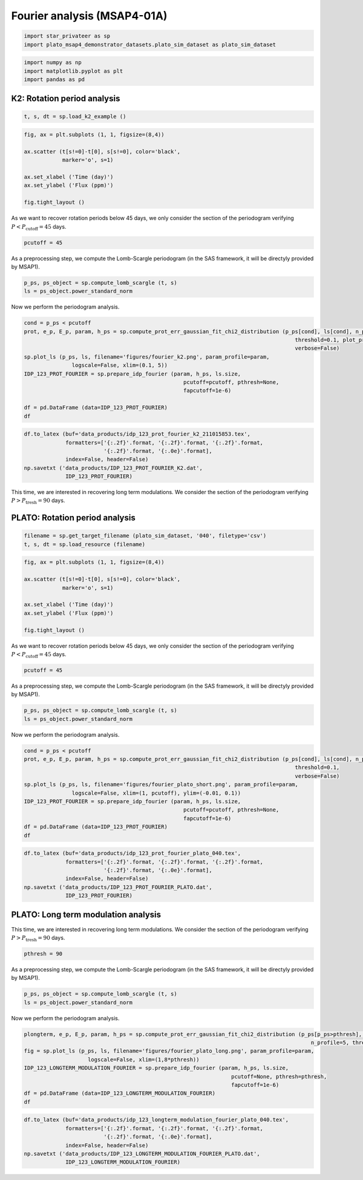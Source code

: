 Fourier analysis (MSAP4-01A)
============================

.. code:: ipython3

    import star_privateer as sp
    import plato_msap4_demonstrator_datasets.plato_sim_dataset as plato_sim_dataset

.. code:: ipython3

    import numpy as np
    import matplotlib.pyplot as plt
    import pandas as pd

K2: Rotation period analysis
----------------------------

.. code:: ipython3

    t, s, dt = sp.load_k2_example ()

.. code:: ipython3

    fig, ax = plt.subplots (1, 1, figsize=(8,4))
    
    ax.scatter (t[s!=0]-t[0], s[s!=0], color='black', 
                marker='o', s=1)
    
    ax.set_xlabel ('Time (day)')
    ax.set_ylabel ('Flux (ppm)')
    
    fig.tight_layout ()



.. image:: fourier_analysis_files/fourier_analysis_5_0.png


As we want to recover rotation periods below 45 days, we only consider
the section of the periodogram verifying
:math:`P < P_\mathrm{cutoff} = 45` days.

.. code:: ipython3

    pcutoff = 45

As a preprocessing step, we compute the Lomb-Scargle periodogram (in the
SAS framework, it will be directyly provided by MSAP1).

.. code:: ipython3

    p_ps, ps_object = sp.compute_lomb_scargle (t, s)
    ls = ps_object.power_standard_norm

Now we perform the periodogram analysis.

.. code:: ipython3

    cond = p_ps < pcutoff
    prot, e_p, E_p, param, h_ps = sp.compute_prot_err_gaussian_fit_chi2_distribution (p_ps[cond], ls[cond], n_profile=20, 
                                                                                         threshold=0.1, plot_procedure=False,
                                                                                         verbose=False)
    sp.plot_ls (p_ps, ls, filename='figures/fourier_k2.png', param_profile=param, 
                   logscale=False, xlim=(0.1, 5))
    IDP_123_PROT_FOURIER = sp.prepare_idp_fourier (param, h_ps, ls.size,
                                                      pcutoff=pcutoff, pthresh=None,
                                                      fapcutoff=1e-6)
    
    df = pd.DataFrame (data=IDP_123_PROT_FOURIER)
    df




.. raw:: html

    <div>
    <style scoped>
        .dataframe tbody tr th:only-of-type {
            vertical-align: middle;
        }
    
        .dataframe tbody tr th {
            vertical-align: top;
        }
    
        .dataframe thead th {
            text-align: right;
        }
    </style>
    <table border="1" class="dataframe">
      <thead>
        <tr style="text-align: right;">
          <th></th>
          <th>0</th>
          <th>1</th>
          <th>2</th>
          <th>3</th>
          <th>4</th>
        </tr>
      </thead>
      <tbody>
        <tr>
          <th>0</th>
          <td>2.759429</td>
          <td>0.036004</td>
          <td>0.036968</td>
          <td>0.422299</td>
          <td>1.000000e-16</td>
        </tr>
        <tr>
          <th>1</th>
          <td>1.393418</td>
          <td>0.013796</td>
          <td>0.014075</td>
          <td>0.216592</td>
          <td>1.000000e-16</td>
        </tr>
        <tr>
          <th>2</th>
          <td>0.775871</td>
          <td>0.007650</td>
          <td>0.007804</td>
          <td>0.057243</td>
          <td>1.000000e-16</td>
        </tr>
      </tbody>
    </table>
    </div>




.. image:: fourier_analysis_files/fourier_analysis_11_1.png


.. code:: ipython3

    df.to_latex (buf='data_products/idp_123_prot_fourier_k2_211015853.tex', 
                 formatters=['{:.2f}'.format, '{:.2f}'.format, '{:.2f}'.format,
                             '{:.2f}'.format, '{:.0e}'.format],  
                 index=False, header=False)
    np.savetxt ('data_products/IDP_123_PROT_FOURIER_K2.dat', 
                 IDP_123_PROT_FOURIER)

This time, we are interested in recovering long term modulations. We
consider the section of the periodogram verifying
:math:`P > P_\mathrm{tresh} = 90` days.

PLATO: Rotation period analysis
-------------------------------

.. code:: ipython3

    filename = sp.get_target_filename (plato_sim_dataset, '040', filetype='csv')
    t, s, dt = sp.load_resource (filename)

.. code:: ipython3

    fig, ax = plt.subplots (1, 1, figsize=(8,4))
    
    ax.scatter (t[s!=0]-t[0], s[s!=0], color='black', 
                marker='o', s=1)
    
    ax.set_xlabel ('Time (day)')
    ax.set_ylabel ('Flux (ppm)')
    
    fig.tight_layout ()



.. image:: fourier_analysis_files/fourier_analysis_16_0.png


As we want to recover rotation periods below 45 days, we only consider
the section of the periodogram verifying
:math:`P < P_\mathrm{cutoff} = 45` days.

.. code:: ipython3

    pcutoff = 45

As a preprocessing step, we compute the Lomb-Scargle periodogram (in the
SAS framework, it will be directyly provided by MSAP1).

.. code:: ipython3

    p_ps, ps_object = sp.compute_lomb_scargle (t, s)
    ls = ps_object.power_standard_norm

Now we perform the periodogram analysis.

.. code:: ipython3

    cond = p_ps < pcutoff
    prot, e_p, E_p, param, h_ps = sp.compute_prot_err_gaussian_fit_chi2_distribution (p_ps[cond], ls[cond], n_profile=20, 
                                                                                         threshold=0.1,
                                                                                         verbose=False)
    sp.plot_ls (p_ps, ls, filename='figures/fourier_plato_short.png', param_profile=param, 
                   logscale=False, xlim=(1, pcutoff), ylim=(-0.01, 0.1))
    IDP_123_PROT_FOURIER = sp.prepare_idp_fourier (param, h_ps, ls.size,
                                                      pcutoff=pcutoff, pthresh=None,
                                                      fapcutoff=1e-6)
    df = pd.DataFrame (data=IDP_123_PROT_FOURIER)
    df




.. raw:: html

    <div>
    <style scoped>
        .dataframe tbody tr th:only-of-type {
            vertical-align: middle;
        }
    
        .dataframe tbody tr th {
            vertical-align: top;
        }
    
        .dataframe thead th {
            text-align: right;
        }
    </style>
    <table border="1" class="dataframe">
      <thead>
        <tr style="text-align: right;">
          <th></th>
          <th>0</th>
          <th>1</th>
          <th>2</th>
          <th>3</th>
          <th>4</th>
        </tr>
      </thead>
      <tbody>
        <tr>
          <th>0</th>
          <td>25.969122</td>
          <td>5.252268</td>
          <td>8.819944</td>
          <td>0.041200</td>
          <td>1.000000e-16</td>
        </tr>
        <tr>
          <th>1</th>
          <td>36.172726</td>
          <td>9.338396</td>
          <td>19.307071</td>
          <td>0.032378</td>
          <td>1.000000e-16</td>
        </tr>
      </tbody>
    </table>
    </div>




.. image:: fourier_analysis_files/fourier_analysis_22_1.png


.. code:: ipython3

    df.to_latex (buf='data_products/idp_123_prot_fourier_plato_040.tex', 
                 formatters=['{:.2f}'.format, '{:.2f}'.format, '{:.2f}'.format,
                             '{:.2f}'.format, '{:.0e}'.format],  
                 index=False, header=False)
    np.savetxt ('data_products/IDP_123_PROT_FOURIER_PLATO.dat', 
                 IDP_123_PROT_FOURIER)

PLATO: Long term modulation analysis
------------------------------------

This time, we are interested in recovering long term modulations. We
consider the section of the periodogram verifying
:math:`P > P_\mathrm{tresh} = 90` days.

.. code:: ipython3

    pthresh = 90

As a preprocessing step, we compute the Lomb-Scargle periodogram (in the
SAS framework, it will be directyly provided by MSAP1).

.. code:: ipython3

    p_ps, ps_object = sp.compute_lomb_scargle (t, s)
    ls = ps_object.power_standard_norm

Now we perform the periodogram analysis.

.. code:: ipython3

    plongterm, e_p, E_p, param, h_ps = sp.compute_prot_err_gaussian_fit_chi2_distribution (p_ps[p_ps>pthresh], ls[p_ps>pthresh], 
                                                                                              n_profile=5, threshold=0.1, verbose=False)
    fig = sp.plot_ls (p_ps, ls, filename='figures/fourier_plato_long.png', param_profile=param, 
                        logscale=False, xlim=(1,8*pthresh))
    IDP_123_LONGTERM_MODULATION_FOURIER = sp.prepare_idp_fourier (param, h_ps, ls.size,
                                                                     pcutoff=None, pthresh=pthresh,
                                                                     fapcutoff=1e-6)
    df = pd.DataFrame (data=IDP_123_LONGTERM_MODULATION_FOURIER)
    df




.. raw:: html

    <div>
    <style scoped>
        .dataframe tbody tr th:only-of-type {
            vertical-align: middle;
        }
    
        .dataframe tbody tr th {
            vertical-align: top;
        }
    
        .dataframe thead th {
            text-align: right;
        }
    </style>
    <table border="1" class="dataframe">
      <thead>
        <tr style="text-align: right;">
          <th></th>
          <th>0</th>
          <th>1</th>
          <th>2</th>
          <th>3</th>
          <th>4</th>
        </tr>
      </thead>
      <tbody>
        <tr>
          <th>0</th>
          <td>347.125305</td>
          <td>31.560819</td>
          <td>38.575413</td>
          <td>0.500829</td>
          <td>1.000000e-16</td>
        </tr>
        <tr>
          <th>1</th>
          <td>701.007116</td>
          <td>64.295915</td>
          <td>78.739851</td>
          <td>0.130459</td>
          <td>1.000000e-16</td>
        </tr>
      </tbody>
    </table>
    </div>




.. image:: fourier_analysis_files/fourier_analysis_30_1.png


.. code:: ipython3

    df.to_latex (buf='data_products/idp_123_longterm_modulation_fourier_plato_040.tex', 
                 formatters=['{:.2f}'.format, '{:.2f}'.format, '{:.2f}'.format,
                             '{:.2f}'.format, '{:.0e}'.format],  
                 index=False, header=False)
    np.savetxt ('data_products/IDP_123_LONGTERM_MODULATION_FOURIER_PLATO.dat', 
                 IDP_123_LONGTERM_MODULATION_FOURIER)
